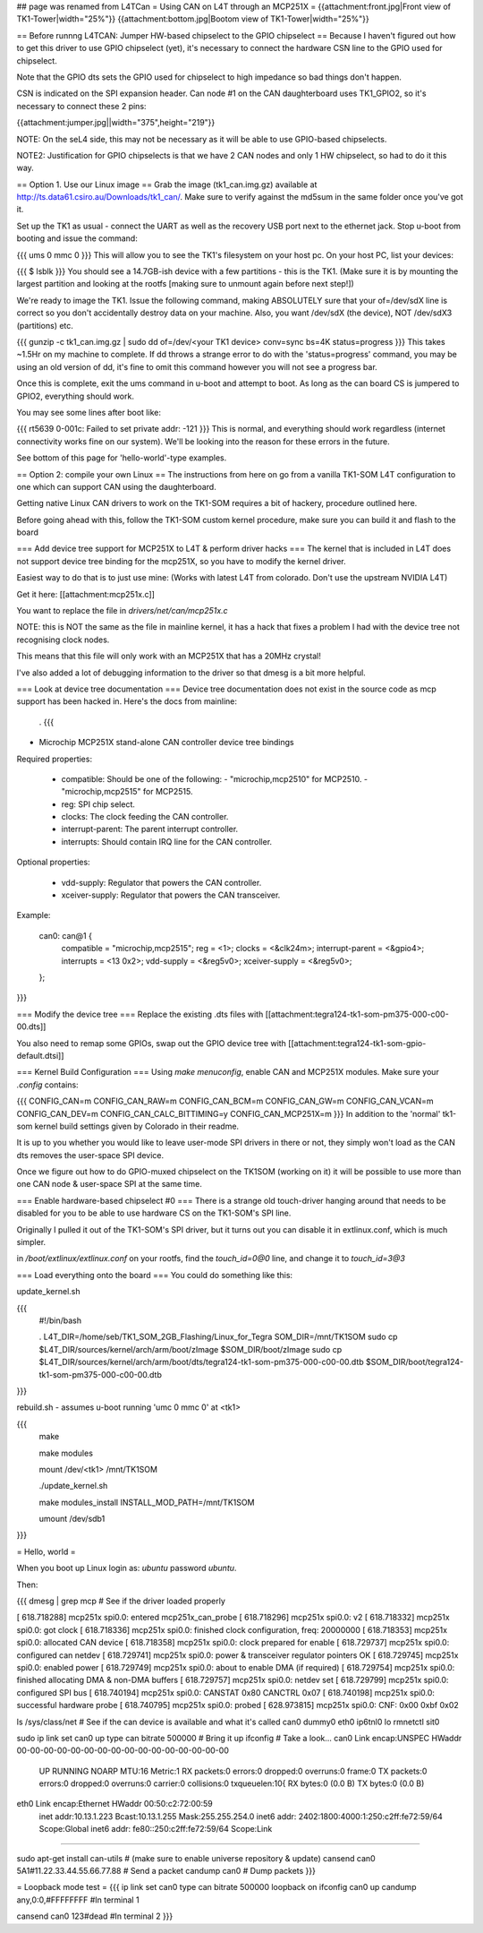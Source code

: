## page was renamed from L4TCan
= Using CAN on L4T through an MCP251X =
{{attachment:front.jpg|Front view of TK1-Tower|width="25%"}} {{attachment:bottom.jpg|Bootom view of TK1-Tower|width="25%"}}

== Before runnng L4TCAN: Jumper HW-based chipselect to the GPIO chipselect ==
Because I haven't figured out how to get this driver to use GPIO chipselect (yet), it's necessary to connect the hardware CSN line to the GPIO used for chipselect.

Note that the GPIO dts sets the GPIO used for chipselect to high impedance so bad things don't happen.

CSN is indicated on the SPI expansion header. Can node #1 on the CAN daughterboard uses TK1_GPIO2, so it's necessary to connect these 2 pins:

{{attachment:jumper.jpg||width="375",height="219"}}

NOTE: On the seL4 side, this may not be necessary as it will be able to use GPIO-based chipselects.

NOTE2: Justification for GPIO chipselects is that we have 2 CAN nodes and only 1 HW chipselect, so had to do it this way.

== Option 1. Use our Linux image ==
Grab the image (tk1_can.img.gz) available at http://ts.data61.csiro.au/Downloads/tk1_can/. Make sure to verify against the md5sum in the same folder once you've got it.

Set up the TK1 as usual - connect the UART as well as the recovery USB port next to the ethernet jack. Stop u-boot from booting and issue the command:

{{{
ums 0 mmc 0
}}}
This will allow you to see the TK1's filesystem on your host pc. On your host PC, list your devices:

{{{
$ lsblk
}}}
You should see a 14.7GB-ish device with a few partitions - this is the TK1. (Make sure it is by mounting the largest partition and looking at the rootfs [making sure to unmount again before next step!])

We're ready to image the TK1. Issue the following command, making ABSOLUTELY sure that your of=/dev/sdX line is correct so you don't accidentally destroy data on your machine. Also, you want /dev/sdX (the device), NOT /dev/sdX3 (partitions) etc.

{{{
gunzip -c tk1_can.img.gz | sudo dd of=/dev/<your TK1 device> conv=sync bs=4K status=progress
}}}
This takes ~1.5Hr on my machine to complete. If dd throws a strange error to do with the 'status=progress' command, you may be using an old version of dd, it's fine to omit this command however you will not see a progress bar.

Once this is complete, exit the ums command in u-boot and attempt to boot. As long as the can board CS is jumpered to GPIO2, everything should work.

You may see some lines after boot like:

{{{
rt5639 0-001c: Failed to set private addr: -121
}}}
This is normal, and everything should work regardless (internet connectivity works fine on our system). We'll be looking into the reason for these errors in the future.

See bottom of this page for 'hello-world'-type examples.

== Option 2: compile your own Linux ==
The instructions from here on go from a vanilla TK1-SOM L4T configuration to one which can support CAN using the daughterboard.

Getting native Linux CAN drivers to work on the TK1-SOM requires a bit of hackery, procedure outlined here.

Before going ahead with this, follow the TK1-SOM custom kernel procedure, make sure you can build it and flash to the board

=== Add device tree support for MCP251X to L4T & perform driver hacks ===
The kernel that is included in L4T does not support device tree binding for the mcp251X, so you have to modify the kernel driver.

Easiest way to do that is to just use mine: (Works with latest L4T from colorado.  Don't use the upstream NVIDIA L4T)

Get it here: [[attachment:mcp251x.c]]

You want to replace the file in `drivers/net/can/mcp251x.c`

NOTE: this is NOT the same as the file in mainline kernel, it has a hack that fixes a problem I had with the device tree not recognising clock nodes.

This means that this file will only work with an MCP251X that has a 20MHz crystal!

I've also added a lot of debugging information to the driver so that dmesg is a bit more helpful.

=== Look at device tree documentation ===
Device tree documentation does not exist in the source code as mcp support has been hacked in. Here's the docs from mainline:

 . {{{
* Microchip MCP251X stand-alone CAN controller device tree bindings

Required properties:

 - compatible: Should be one of the following:
   - "microchip,mcp2510" for MCP2510.
   - "microchip,mcp2515" for MCP2515.
 - reg: SPI chip select.
 - clocks: The clock feeding the CAN controller.
 - interrupt-parent: The parent interrupt controller.
 - interrupts: Should contain IRQ line for the CAN controller.

Optional properties:

 - vdd-supply: Regulator that powers the CAN controller.
 - xceiver-supply: Regulator that powers the CAN transceiver.

Example:

    can0: can@1 {
        compatible = "microchip,mcp2515";
        reg = <1>;
        clocks = <&clk24m>;
        interrupt-parent = <&gpio4>;
        interrupts = <13 0x2>;
        vdd-supply = <&reg5v0>;
        xceiver-supply = <&reg5v0>;
    };
}}}

=== Modify the device tree ===
Replace the existing .dts files with [[attachment:tegra124-tk1-som-pm375-000-c00-00.dts]]

You also need to remap some GPIOs, swap out the GPIO device tree with [[attachment:tegra124-tk1-som-gpio-default.dtsi]]

=== Kernel Build Configuration ===
Using `make menuconfig`, enable CAN and MCP251X modules. Make sure your `.config` contains:

{{{
CONFIG_CAN=m
CONFIG_CAN_RAW=m
CONFIG_CAN_BCM=m
CONFIG_CAN_GW=m
CONFIG_CAN_VCAN=m
CONFIG_CAN_DEV=m
CONFIG_CAN_CALC_BITTIMING=y
CONFIG_CAN_MCP251X=m
}}}
In addition to the 'normal' tk1-som kernel build settings given by Colorado in their readme.

It is up to you whether you would like to leave user-mode SPI drivers in there or not, they simply won't load as the CAN dts removes the user-space SPI device.

Once we figure out how to do GPIO-muxed chipselect on the TK1SOM (working on it) it will be possible to use more than one CAN node & user-space SPI at the same time.

=== Enable hardware-based chipselect #0 ===
There is a strange old touch-driver hanging around that needs to be disabled for you to be able to use hardware CS on the TK1-SOM's SPI line.

Originally I pulled it out of the TK1-SOM's SPI driver, but it turns out you can disable it in extlinux.conf, which is much simpler.

in `/boot/extlinux/extlinux.conf` on your rootfs, find the `touch_id=0@0` line, and change it to `touch_id=3@3`

=== Load everything onto the board ===
You could do something like this:

update_kernel.sh

{{{
 #!/bin/bash

 . L4T_DIR=/home/seb/TK1_SOM_2GB_Flashing/Linux_for_Tegra SOM_DIR=/mnt/TK1SOM sudo cp $L4T_DIR/sources/kernel/arch/arm/boot/zImage $SOM_DIR/boot/zImage sudo cp $L4T_DIR/sources/kernel/arch/arm/boot/dts/tegra124-tk1-som-pm375-000-c00-00.dtb $SOM_DIR/boot/tegra124-tk1-som-pm375-000-c00-00.dtb

}}} 

rebuild.sh - assumes u-boot running 'umc 0 mmc 0' at <tk1>

{{{
     make

     make modules

     mount /dev/<tk1> /mnt/TK1SOM

     ./update_kernel.sh

     make modules_install INSTALL_MOD_PATH=/mnt/TK1SOM

     umount /dev/sdb1
}}}

= Hello, world =

When you boot up Linux login as: `ubuntu` password `ubuntu`.

Then:

{{{
dmesg | grep mcp     # See if the driver loaded properly

[  618.718288] mcp251x spi0.0: entered mcp251x_can_probe
[  618.718296] mcp251x spi0.0: v2
[  618.718332] mcp251x spi0.0: got clock
[  618.718336] mcp251x spi0.0: finished clock configuration, freq: 20000000
[  618.718353] mcp251x spi0.0: allocated CAN device
[  618.718358] mcp251x spi0.0: clock prepared for enable
[  618.729737] mcp251x spi0.0: configured can netdev
[  618.729741] mcp251x spi0.0: power & transceiver regulator pointers OK
[  618.729745] mcp251x spi0.0: enabled power
[  618.729749] mcp251x spi0.0: about to enable DMA (if required)
[  618.729754] mcp251x spi0.0: finished allocating DMA & non-DMA buffers
[  618.729757] mcp251x spi0.0: netdev set
[  618.729799] mcp251x spi0.0: configured SPI bus
[  618.740194] mcp251x spi0.0: CANSTAT 0x80 CANCTRL 0x07
[  618.740198] mcp251x spi0.0: successful hardware probe
[  618.740795] mcp251x spi0.0: probed
[  628.973815] mcp251x spi0.0: CNF: 0x00 0xbf 0x02

ls /sys/class/net      # See if the can device is available and what it's called
can0  dummy0  eth0  ip6tnl0  lo  rmnetctl  sit0

sudo ip link set can0 up type can bitrate 500000    # Bring it up
ifconfig                                            # Take a look...
can0      Link encap:UNSPEC  HWaddr 00-00-00-00-00-00-00-00-00-00-00-00-00-00-00-00
          UP RUNNING NOARP  MTU:16  Metric:1
          RX packets:0 errors:0 dropped:0 overruns:0 frame:0
          TX packets:0 errors:0 dropped:0 overruns:0 carrier:0
          collisions:0 txqueuelen:10{
          RX bytes:0 (0.0 B)  TX bytes:0 (0.0 B)

eth0      Link encap:Ethernet  HWaddr 00:50:c2:72:00:59
          inet addr:10.13.1.223  Bcast:10.13.1.255  Mask:255.255.254.0
          inet6 addr: 2402:1800:4000:1:250:c2ff:fe72:59/64 Scope:Global
          inet6 addr: fe80::250:c2ff:fe72:59/64 Scope:Link
............

sudo apt-get install can-utils                     # (make sure to enable universe repository & update)
cansend can0 5A1#11.22.33.44.55.66.77.88           # Send a packet
candump can0                                       # Dump packets
}}}

= Loopback mode test =
{{{
ip link set can0 type can bitrate 500000 loopback on
ifconfig can0 up
candump any,0:0,#FFFFFFFF               #In terminal 1


cansend can0 123#dead                   #In terminal 2
}}}
